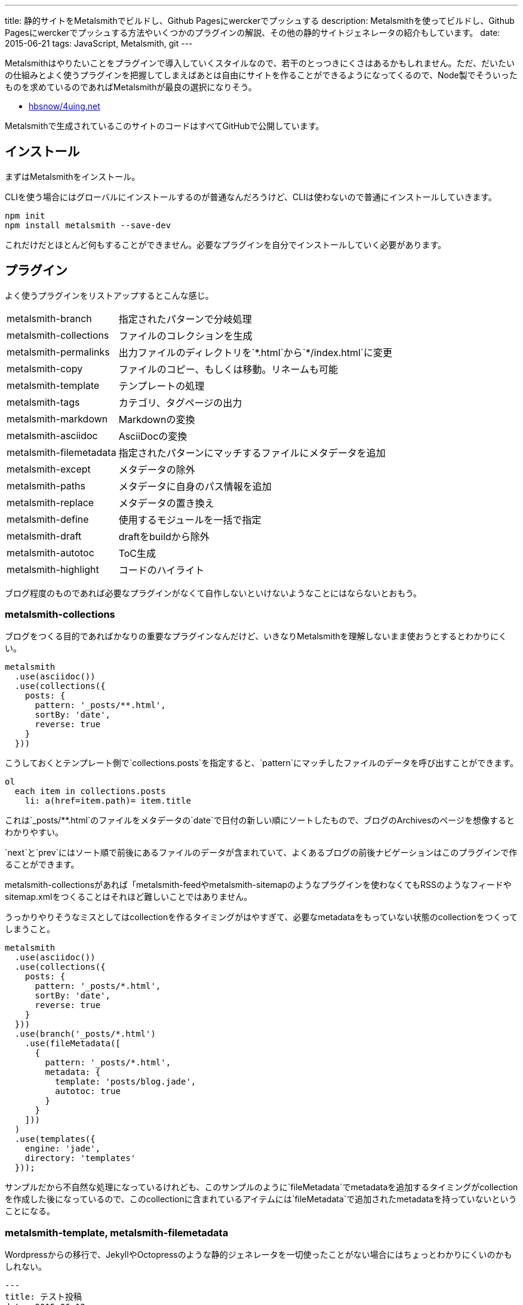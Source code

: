 ---
title: 静的サイトをMetalsmithでビルドし、Github Pagesにwerckerでプッシュする
description: Metalsmithを使ってビルドし、Github Pagesにwerckerでプッシュする方法やいくつかのプラグインの解説、その他の静的サイトジェネレータの紹介もしています。
date: 2015-06-21
tags: JavaScript, Metalsmith, git
---

Metalsmithはやりたいことをプラグインで導入していくスタイルなので、若干のとっつきにくさはあるかもしれません。ただ、だいたいの仕組みとよく使うプラグインを把握してしまえばあとは自由にサイトを作ることができるようになってくるので、Node製でそういったものを求めているのであればMetalsmithが最良の選択になりそう。

- https://github.com/hbsnow/4uing.net[hbsnow/4uing.net]

Metalsmithで生成されているこのサイトのコードはすべてGitHubで公開しています。



[[install]]
== インストール

まずはMetalsmithをインストール。

CLIを使う場合にはグローバルにインストールするのが普通なんだろうけど、CLIは使わないので普通にインストールしていきます。

[source,ps1]
----
npm init
npm install metalsmith --save-dev
----

これだけだとほとんど何もすることができません。必要なプラグインを自分でインストールしていく必要があります。



[[plugin]]
== プラグイン

よく使うプラグインをリストアップするとこんな感じ。

[horizontal]
metalsmith-branch:: 指定されたパターンで分岐処理
metalsmith-collections:: ファイルのコレクションを生成
metalsmith-permalinks:: 出力ファイルのディレクトリを`\*.html`から`*/index.html`に変更
metalsmith-copy:: ファイルのコピー、もしくは移動。リネームも可能
metalsmith-template:: テンプレートの処理
metalsmith-tags:: カテゴリ、タグページの出力
metalsmith-markdown:: Markdownの変換
metalsmith-asciidoc:: AsciiDocの変換
metalsmith-filemetadata:: 指定されたパターンにマッチするファイルにメタデータを追加
metalsmith-except:: メタデータの除外
metalsmith-paths:: メタデータに自身のパス情報を追加
metalsmith-replace:: メタデータの置き換え
metalsmith-define:: 使用するモジュールを一括で指定
metalsmith-draft:: draftをbuildから除外
metalsmith-autotoc:: ToC生成
metalsmith-highlight:: コードのハイライト

ブログ程度のものであれば必要なプラグインがなくて自作しないといけないようなことにはならないとおもう。

[[metalsmith-collections]]
=== metalsmith-collections

ブログをつくる目的であればかなりの重要なプラグインなんだけど、いきなりMetalsmithを理解しないまま使おうとするとわかりにくい。

[source,js]
----
metalsmith
  .use(asciidoc())
  .use(collections({
    posts: {
      pattern: '_posts/**.html',
      sortBy: 'date',
      reverse: true
    }
  }))
----

こうしておくとテンプレート側で`collections.posts`を指定すると、`pattern`にマッチしたファイルのデータを呼び出すことができます。

[source,jade]
----
ol
  each item in collections.posts
    li: a(href=item.path)= item.title
----

これは`_posts/**.html`のファイルをメタデータの`date`で日付の新しい順にソートしたもので、ブログのArchivesのページを想像するとわかりやすい。

`next`と`prev`にはソート順で前後にあるファイルのデータが含まれていて、よくあるブログの前後ナビゲーションはこのプラグインで作ることができます。

metalsmith-collectionsがあれば「metalsmith-feedやmetalsmith-sitemapのようなプラグインを使わなくてもRSSのようなフィードやsitemap.xmlをつくることはそれほど難しいことではありません。

うっかりやりそうなミスとしてはcollectionを作るタイミングがはやすぎて、必要なmetadataをもっていない状態のcollectionをつくってしまうこと。

----
metalsmith
  .use(asciidoc())
  .use(collections({
    posts: {
      pattern: '_posts/*.html',
      sortBy: 'date',
      reverse: true
    }
  }))
  .use(branch('_posts/*.html')
    .use(fileMetadata([
      {
        pattern: '_posts/*.html',
        metadata: {
          template: 'posts/blog.jade',
          autotoc: true
        }
      }
    ]))
  )
  .use(templates({
    engine: 'jade',
    directory: 'templates'
  }));
----

サンプルだから不自然な処理になっているけれども、このサンプルのように`fileMetadata`でmetadataを追加するタイミングがcollectionを作成した後になっているので、このcollectionに含まれているアイテムには`fileMetadata`で追加されたmetadataを持っていないということになる。

[[metalsmith-template]]
=== metalsmith-template, metalsmith-filemetadata

Wordpressからの移行で、JekyllやOctopressのような静的ジェネレータを一切使ったことがない場合にはちょっとわかりにくいのかもしれない。

[source,adoc]
----
---
title: テスト投稿
date: 2015-06-12
tags: test
template: post.jade
---

[[test]]
== テスト
これはテスト投稿です。
----

このAsciiDocの上部にある`---`で囲まれている部分がYAML front-matterです。テンプレートを使う場合にはここのメタデータにtemplateを追加して、テンプレートに使うファイルを指定するだけになります。

ただブログの記事のようにそのフォルダ内すべてでかならず共通になるメタデータをすべてのファイルに記述するのは面倒なので、そういったときにはmetalsmith-filemetadataをつかうのがおすすめ。

[source,js]
----
metalsmith
  .use(fileMetadata([
    {
      pattern: '_posts/*',
      metadata: {
        template: 'post.jade'
      }
    }
  ]))
----

これで`_posts`以下のすべてのファイルのメタデータに`template: post.jade`が追加されます。


[[metalsmith-highlight]]
=== metalsmith-highlight

コードのハイライトにはすでにlink:https://github.com/weswigham/metalsmith-metallic[metalsmith-metallic]やlink:https://www.npmjs.com/package/metalsmith-code-highlight[metalsmith-code-highlight]があったのですが、自分はAsciiDocを使っていたのでMarkdown限定のmetalsmith-metallicは使えず、metalsmith-code-highlightはコードの推論がいらなかったことと、classの言語のプレフィックスが`lang-`である必要があったためlink:https://www.npmjs.com/package/metalsmith-highlight[metalsmith-highlight]というプラグインを作りました。

metalsmith-code-highlightはハイライトにlink:https://highlightjs.org/[higlight.js]を使っていますが、metalsmith-highlightはlink:https://prismjs.com/[Prism]を使っています。同じだと芸がないかなとおもって変えただけなので、とくに変えた意味はなかったりします。

[source,js]
----
metalsmith
  .use(highlight())
----

オプションの設定項目はありません。それとPrismでは言語の指定で短縮表記を使えないようだったので、いくつかの言語にエイリアスをつくってあります。



[[gulp]]
== gulpからMetalsmithでサイトを生成する

Metalsmithで使うJavaScriptやCSSはgulpでビルドしたいので、Metalsmithのビルドでもgulpから実行したくなります。

gulpからMetalsmith、もしくはその逆を扱うためにgulpsmithというプラグインがあるのですが、デフォルトではYAML front matterを読み込めないため使うには面倒な記述が必要になるのでgulpからコマンドを実行することにしました。

[source,js]
----
var gulp = require('gulp');
var exec = require('child_process').exec;

gulp.task('build:metalsmith', function() {
  exec('node metalsmith/build.js', function (err, stdout, stderr) {
    console.log(stdout);
    console.log(stderr);
    cb(err);
  });
});
----

[[gh-pages]]
== GitHub Pagesで公開する

作成したサイトをGitHub Pagesで公開します。masterブランチにコードと変換前のデータ、gh-pagesブランチに公開データをプッシュします。gh-pagesブランチは事前に作成する必要はありません。

[source,ps1]
----
git add . -A
git commit -m "message"
git push -u origin master
git subtree push --prefix public origin gh-pages
----

このとき最終的にビルドしたサイトを`public`フォルダとすると、その`public`フォルダのビルド結果をmasterブランチに含めなければいけません。また毎回ローカルでビルドする必要があり少し面倒です。



[[wercker]]
== werckerでビルドしてgh-pagesにプッシュする

サイトのビルドとgh-pagesブランチへのプッシュにはlink:http://wercker.com/[wercker]が便利です。

まずプロジェクトのルートに`wercker.yml`を作成します。

[source,yml]
----
box: nodesource/trusty

build:
    steps:
        - npm-install
        - script:
            name: build
            code: npm run build

deploy:
    steps:
        - lukevivier/gh-pages:
            token: $GITHUB_TOKEN
            domain: 4uing.net
            basedir: public
----

検索でかかる情報の中には古い情報もあって、古い情報の`wercker.yml`を使うとおそらく動きません。自分はまずboxの指定から間違えていてかなりハマりました。

werckerの設定はとくに難しいところはありません。

Createからリポジトリを選択して指示通りにアプリケーションを作成、Deploy targetsのDeploy target nameに`gh-pages`、
Auto deployに`master`を指定します。Deploy pipelineに`GITHUB_TOKEN`を作成して終了です。



[[other]]
== その他の静的サイトジェネレータ

Node.js製の静的サイトジェネレータにはMetalsmith以外にもいくつかあるので、Metalsmithの前に使ったことのあるジェネレータの簡単な紹介をしておきます。

[[other-hexo]]
=== Hexo

Node.js製のジェネレータの中ではGitHubのStar数が最上位なので、Node.js製という条件内であれば今のところ一番人気といっていいんじゃないかとおもう。静的サイトジェネレータというよりも静的ブログジェネレータという感じ。

初期状態のCSSプリプロセッサがstylusになっていたり、デフォルトテーマのEJSがまるでWordpressのテンプレートをみているような記述になってるので、これだけでHexoが嫌いになりそうになったんだけども、このへんはすべて差し替え可能なので問題になることはありません。

[source,ejs]
----
<% if (theme.sidebar === 'bottom'){ %>
  <%- partial('_partial/sidebar') %>
<% } %>
----

こういう記述はJadeに置き換えることができるので、以下のように記述することができます。

[source,jade]
----
if theme.sidebar === 'bottom'
  != partial('_partial/sidebar')
----

ドキュメントがわかりやすいので、テーマの作成で困ることはないとおもう。コードのシンタックスハイライトにはlink:https://highlightjs.org/[highlight.js]が使われているんだけども、Jekyllからの移植用のためなのかクラス名はPygmentsに準じたものになっていたりと、Jekyllからのテーマの移植もしやすいようになっているのかもしれません。

ヘルパーも結構便利でToCみたいなものから、記述が面倒になりがちなリンクや日付関連のものだったり色々と揃ってるのでテンプレートを自作するときにはまず一通り確認するとよさそう。



[[other-hubpress]]
=== HubPress

静的サイトジェネレータでも、さまざまな環境から手軽にアップデートができるのがlink:https://github.com/HubPress/hubpress.io[HubPress]。記事の作成や更新はもちろんブログの作成からすべてをGitHubのページ上で行うことができます。

記事をMarkdownではなくAsciiDocで書くというのがわりと新鮮。AsciiDocの存在自体、HubPressで知ったんだけれども技術系のブログ記事であればAsciiDocのほうが書きやすいはず。ただこのAsciiDocが合わなかった場合、Markdownに変更するといったようなテンプレートエンジンの変更もできないので選択肢から除外されることになります。

ただそれよりも現状の移行における大きな問題は生成したHTMLファイルの出力先のフォルダを指定できないことで、これはつまり過去の記事はこれまでのURLとは異なるものにならざるをえないことを意味しています。ブログの移行ですべての記事のURLが変わることを許容することは難しいので、メインのブログからの移行はまだ現実的ではなさそう。



[[bibliography]]
== 参照文献

[bibliography]
- http://qiita.com/mizchi/items/17e2eb04c34b18aff921[Github pages に 特定のディレクトリだけデプロイする]
- http://devcenter.wercker.com/docs/[wercker - docs]
